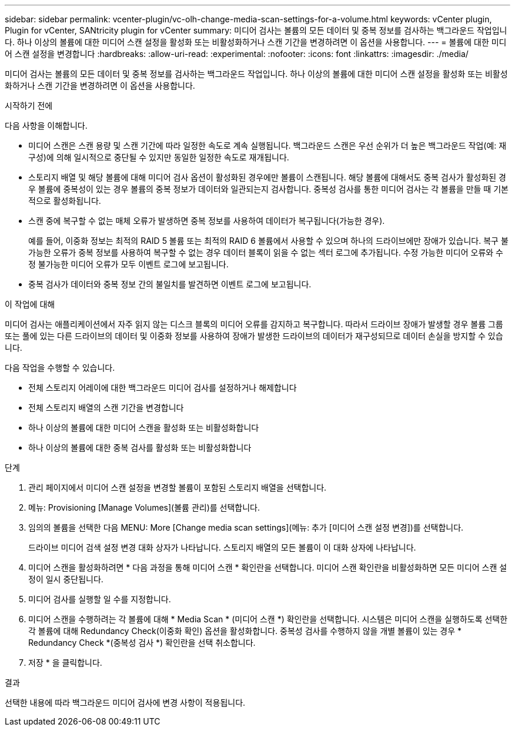 ---
sidebar: sidebar 
permalink: vcenter-plugin/vc-olh-change-media-scan-settings-for-a-volume.html 
keywords: vCenter plugin, Plugin for vCenter, SANtricity plugin for vCenter 
summary: 미디어 검사는 볼륨의 모든 데이터 및 중복 정보를 검사하는 백그라운드 작업입니다. 하나 이상의 볼륨에 대한 미디어 스캔 설정을 활성화 또는 비활성화하거나 스캔 기간을 변경하려면 이 옵션을 사용합니다. 
---
= 볼륨에 대한 미디어 스캔 설정을 변경합니다
:hardbreaks:
:allow-uri-read: 
:experimental: 
:nofooter: 
:icons: font
:linkattrs: 
:imagesdir: ./media/


[role="lead"]
미디어 검사는 볼륨의 모든 데이터 및 중복 정보를 검사하는 백그라운드 작업입니다. 하나 이상의 볼륨에 대한 미디어 스캔 설정을 활성화 또는 비활성화하거나 스캔 기간을 변경하려면 이 옵션을 사용합니다.

.시작하기 전에
다음 사항을 이해합니다.

* 미디어 스캔은 스캔 용량 및 스캔 기간에 따라 일정한 속도로 계속 실행됩니다. 백그라운드 스캔은 우선 순위가 더 높은 백그라운드 작업(예: 재구성)에 의해 일시적으로 중단될 수 있지만 동일한 일정한 속도로 재개됩니다.
* 스토리지 배열 및 해당 볼륨에 대해 미디어 검사 옵션이 활성화된 경우에만 볼륨이 스캔됩니다. 해당 볼륨에 대해서도 중복 검사가 활성화된 경우 볼륨에 중복성이 있는 경우 볼륨의 중복 정보가 데이터와 일관되는지 검사합니다. 중복성 검사를 통한 미디어 검사는 각 볼륨을 만들 때 기본적으로 활성화됩니다.
* 스캔 중에 복구할 수 없는 매체 오류가 발생하면 중복 정보를 사용하여 데이터가 복구됩니다(가능한 경우).
+
예를 들어, 이중화 정보는 최적의 RAID 5 볼륨 또는 최적의 RAID 6 볼륨에서 사용할 수 있으며 하나의 드라이브에만 장애가 있습니다. 복구 불가능한 오류가 중복 정보를 사용하여 복구할 수 없는 경우 데이터 블록이 읽을 수 없는 섹터 로그에 추가됩니다. 수정 가능한 미디어 오류와 수정 불가능한 미디어 오류가 모두 이벤트 로그에 보고됩니다.

* 중복 검사가 데이터와 중복 정보 간의 불일치를 발견하면 이벤트 로그에 보고됩니다.


.이 작업에 대해
미디어 검사는 애플리케이션에서 자주 읽지 않는 디스크 블록의 미디어 오류를 감지하고 복구합니다. 따라서 드라이브 장애가 발생할 경우 볼륨 그룹 또는 풀에 있는 다른 드라이브의 데이터 및 이중화 정보를 사용하여 장애가 발생한 드라이브의 데이터가 재구성되므로 데이터 손실을 방지할 수 있습니다.

다음 작업을 수행할 수 있습니다.

* 전체 스토리지 어레이에 대한 백그라운드 미디어 검사를 설정하거나 해제합니다
* 전체 스토리지 배열의 스캔 기간을 변경합니다
* 하나 이상의 볼륨에 대한 미디어 스캔을 활성화 또는 비활성화합니다
* 하나 이상의 볼륨에 대한 중복 검사를 활성화 또는 비활성화합니다


.단계
. 관리 페이지에서 미디어 스캔 설정을 변경할 볼륨이 포함된 스토리지 배열을 선택합니다.
. 메뉴: Provisioning [Manage Volumes](볼륨 관리)를 선택합니다.
. 임의의 볼륨을 선택한 다음 MENU: More [Change media scan settings](메뉴: 추가 [미디어 스캔 설정 변경])를 선택합니다.
+
드라이브 미디어 검색 설정 변경 대화 상자가 나타납니다. 스토리지 배열의 모든 볼륨이 이 대화 상자에 나타납니다.

. 미디어 스캔을 활성화하려면 * 다음 과정을 통해 미디어 스캔 * 확인란을 선택합니다. 미디어 스캔 확인란을 비활성화하면 모든 미디어 스캔 설정이 일시 중단됩니다.
. 미디어 검사를 실행할 일 수를 지정합니다.
. 미디어 스캔을 수행하려는 각 볼륨에 대해 * Media Scan * (미디어 스캔 *) 확인란을 선택합니다. 시스템은 미디어 스캔을 실행하도록 선택한 각 볼륨에 대해 Redundancy Check(이중화 확인) 옵션을 활성화합니다. 중복성 검사를 수행하지 않을 개별 볼륨이 있는 경우 * Redundancy Check *(중복성 검사 *) 확인란을 선택 취소합니다.
. 저장 * 을 클릭합니다.


.결과
선택한 내용에 따라 백그라운드 미디어 검사에 변경 사항이 적용됩니다.

